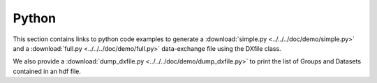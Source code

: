 Python
======

This section contains links to python code examples to generate a :download:`simple.py <../../../doc/demo/simple.py>`
and a :download:`full.py <../../../doc/demo/full.py>` data-exchange file using the DXfile class.

We also provide a  :download:`dump_dxfile.py <../../../doc/demo/dump_dxfile.py>` to print the list of Groups and Datasets contained in an hdf file.

